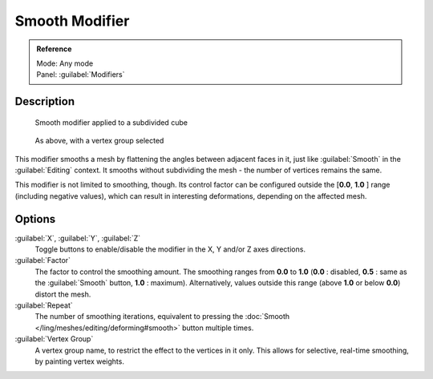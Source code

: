 
Smooth Modifier
***************

.. admonition:: Reference
   :class: refbox

   | Mode:     Any mode
   | Panel:    :guilabel:`Modifiers`


Description
===========

.. figure:: /images/25-Manual-Modifiers-Mesh-Smooth-example01.jpg

   Smooth modifier applied to a subdivided cube


.. figure:: /images/25-Manual-Modifiers-Mesh-Smooth-example02.jpg

   As above, with a vertex group selected


This modifier smooths a mesh by flattening the angles between adjacent faces in it,
just like :guilabel:`Smooth` in the :guilabel:`Editing` context.
It smooths without subdividing the mesh - the number of vertices remains the same.

This modifier is not limited to smoothing, though.
Its control factor can be configured outside the [\ **0.0**, **1.0** ] range
(including negative values), which can result in interesting deformations,
depending on the affected mesh.


Options
=======

:guilabel:`X`, :guilabel:`Y`, :guilabel:`Z`
   Toggle buttons to enable/disable the modifier in the X, Y and/or Z axes directions.

:guilabel:`Factor`
   The factor to control the smoothing amount. The smoothing ranges from **0.0** to **1.0** (**0.0** : disabled, **0.5** : same as the :guilabel:`Smooth` button, **1.0** : maximum). Alternatively, values outside this range (above **1.0** or below **0.0**) distort the mesh.

:guilabel:`Repeat`
   The number of smoothing iterations, equivalent to pressing the :doc:`Smooth </ling/meshes/editing/deforming#smooth>` button multiple times.

:guilabel:`Vertex Group`
   A vertex group name, to restrict the effect to the vertices in it only. This allows for selective, real-time smoothing, by painting vertex weights.


